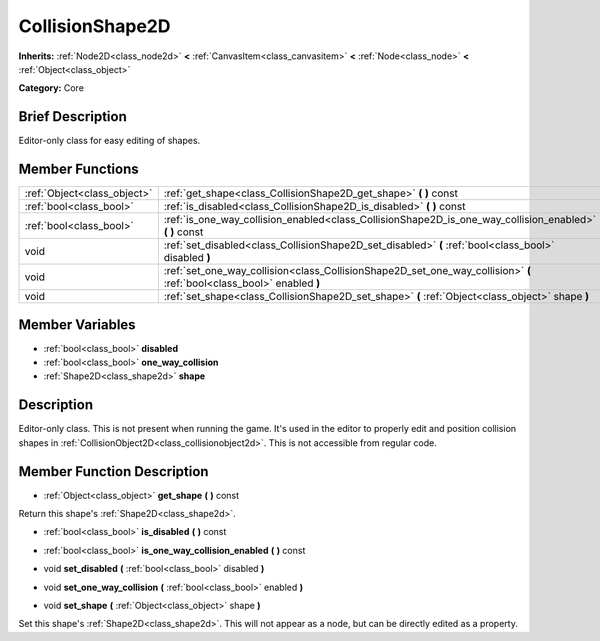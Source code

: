 .. Generated automatically by doc/tools/makerst.py in Godot's source tree.
.. DO NOT EDIT THIS FILE, but the doc/base/classes.xml source instead.

.. _class_CollisionShape2D:

CollisionShape2D
================

**Inherits:** :ref:`Node2D<class_node2d>` **<** :ref:`CanvasItem<class_canvasitem>` **<** :ref:`Node<class_node>` **<** :ref:`Object<class_object>`

**Category:** Core

Brief Description
-----------------

Editor-only class for easy editing of shapes.

Member Functions
----------------

+------------------------------+--------------------------------------------------------------------------------------------------------------------------+
| :ref:`Object<class_object>`  | :ref:`get_shape<class_CollisionShape2D_get_shape>`  **(** **)** const                                                    |
+------------------------------+--------------------------------------------------------------------------------------------------------------------------+
| :ref:`bool<class_bool>`      | :ref:`is_disabled<class_CollisionShape2D_is_disabled>`  **(** **)** const                                                |
+------------------------------+--------------------------------------------------------------------------------------------------------------------------+
| :ref:`bool<class_bool>`      | :ref:`is_one_way_collision_enabled<class_CollisionShape2D_is_one_way_collision_enabled>`  **(** **)** const              |
+------------------------------+--------------------------------------------------------------------------------------------------------------------------+
| void                         | :ref:`set_disabled<class_CollisionShape2D_set_disabled>`  **(** :ref:`bool<class_bool>` disabled  **)**                  |
+------------------------------+--------------------------------------------------------------------------------------------------------------------------+
| void                         | :ref:`set_one_way_collision<class_CollisionShape2D_set_one_way_collision>`  **(** :ref:`bool<class_bool>` enabled  **)** |
+------------------------------+--------------------------------------------------------------------------------------------------------------------------+
| void                         | :ref:`set_shape<class_CollisionShape2D_set_shape>`  **(** :ref:`Object<class_object>` shape  **)**                       |
+------------------------------+--------------------------------------------------------------------------------------------------------------------------+

Member Variables
----------------

- :ref:`bool<class_bool>` **disabled**
- :ref:`bool<class_bool>` **one_way_collision**
- :ref:`Shape2D<class_shape2d>` **shape**

Description
-----------

Editor-only class. This is not present when running the game. It's used in the editor to properly edit and position collision shapes in :ref:`CollisionObject2D<class_collisionobject2d>`. This is not accessible from regular code.

Member Function Description
---------------------------

.. _class_CollisionShape2D_get_shape:

- :ref:`Object<class_object>`  **get_shape**  **(** **)** const

Return this shape's :ref:`Shape2D<class_shape2d>`.

.. _class_CollisionShape2D_is_disabled:

- :ref:`bool<class_bool>`  **is_disabled**  **(** **)** const

.. _class_CollisionShape2D_is_one_way_collision_enabled:

- :ref:`bool<class_bool>`  **is_one_way_collision_enabled**  **(** **)** const

.. _class_CollisionShape2D_set_disabled:

- void  **set_disabled**  **(** :ref:`bool<class_bool>` disabled  **)**

.. _class_CollisionShape2D_set_one_way_collision:

- void  **set_one_way_collision**  **(** :ref:`bool<class_bool>` enabled  **)**

.. _class_CollisionShape2D_set_shape:

- void  **set_shape**  **(** :ref:`Object<class_object>` shape  **)**

Set this shape's :ref:`Shape2D<class_shape2d>`. This will not appear as a node, but can be directly edited as a property.


